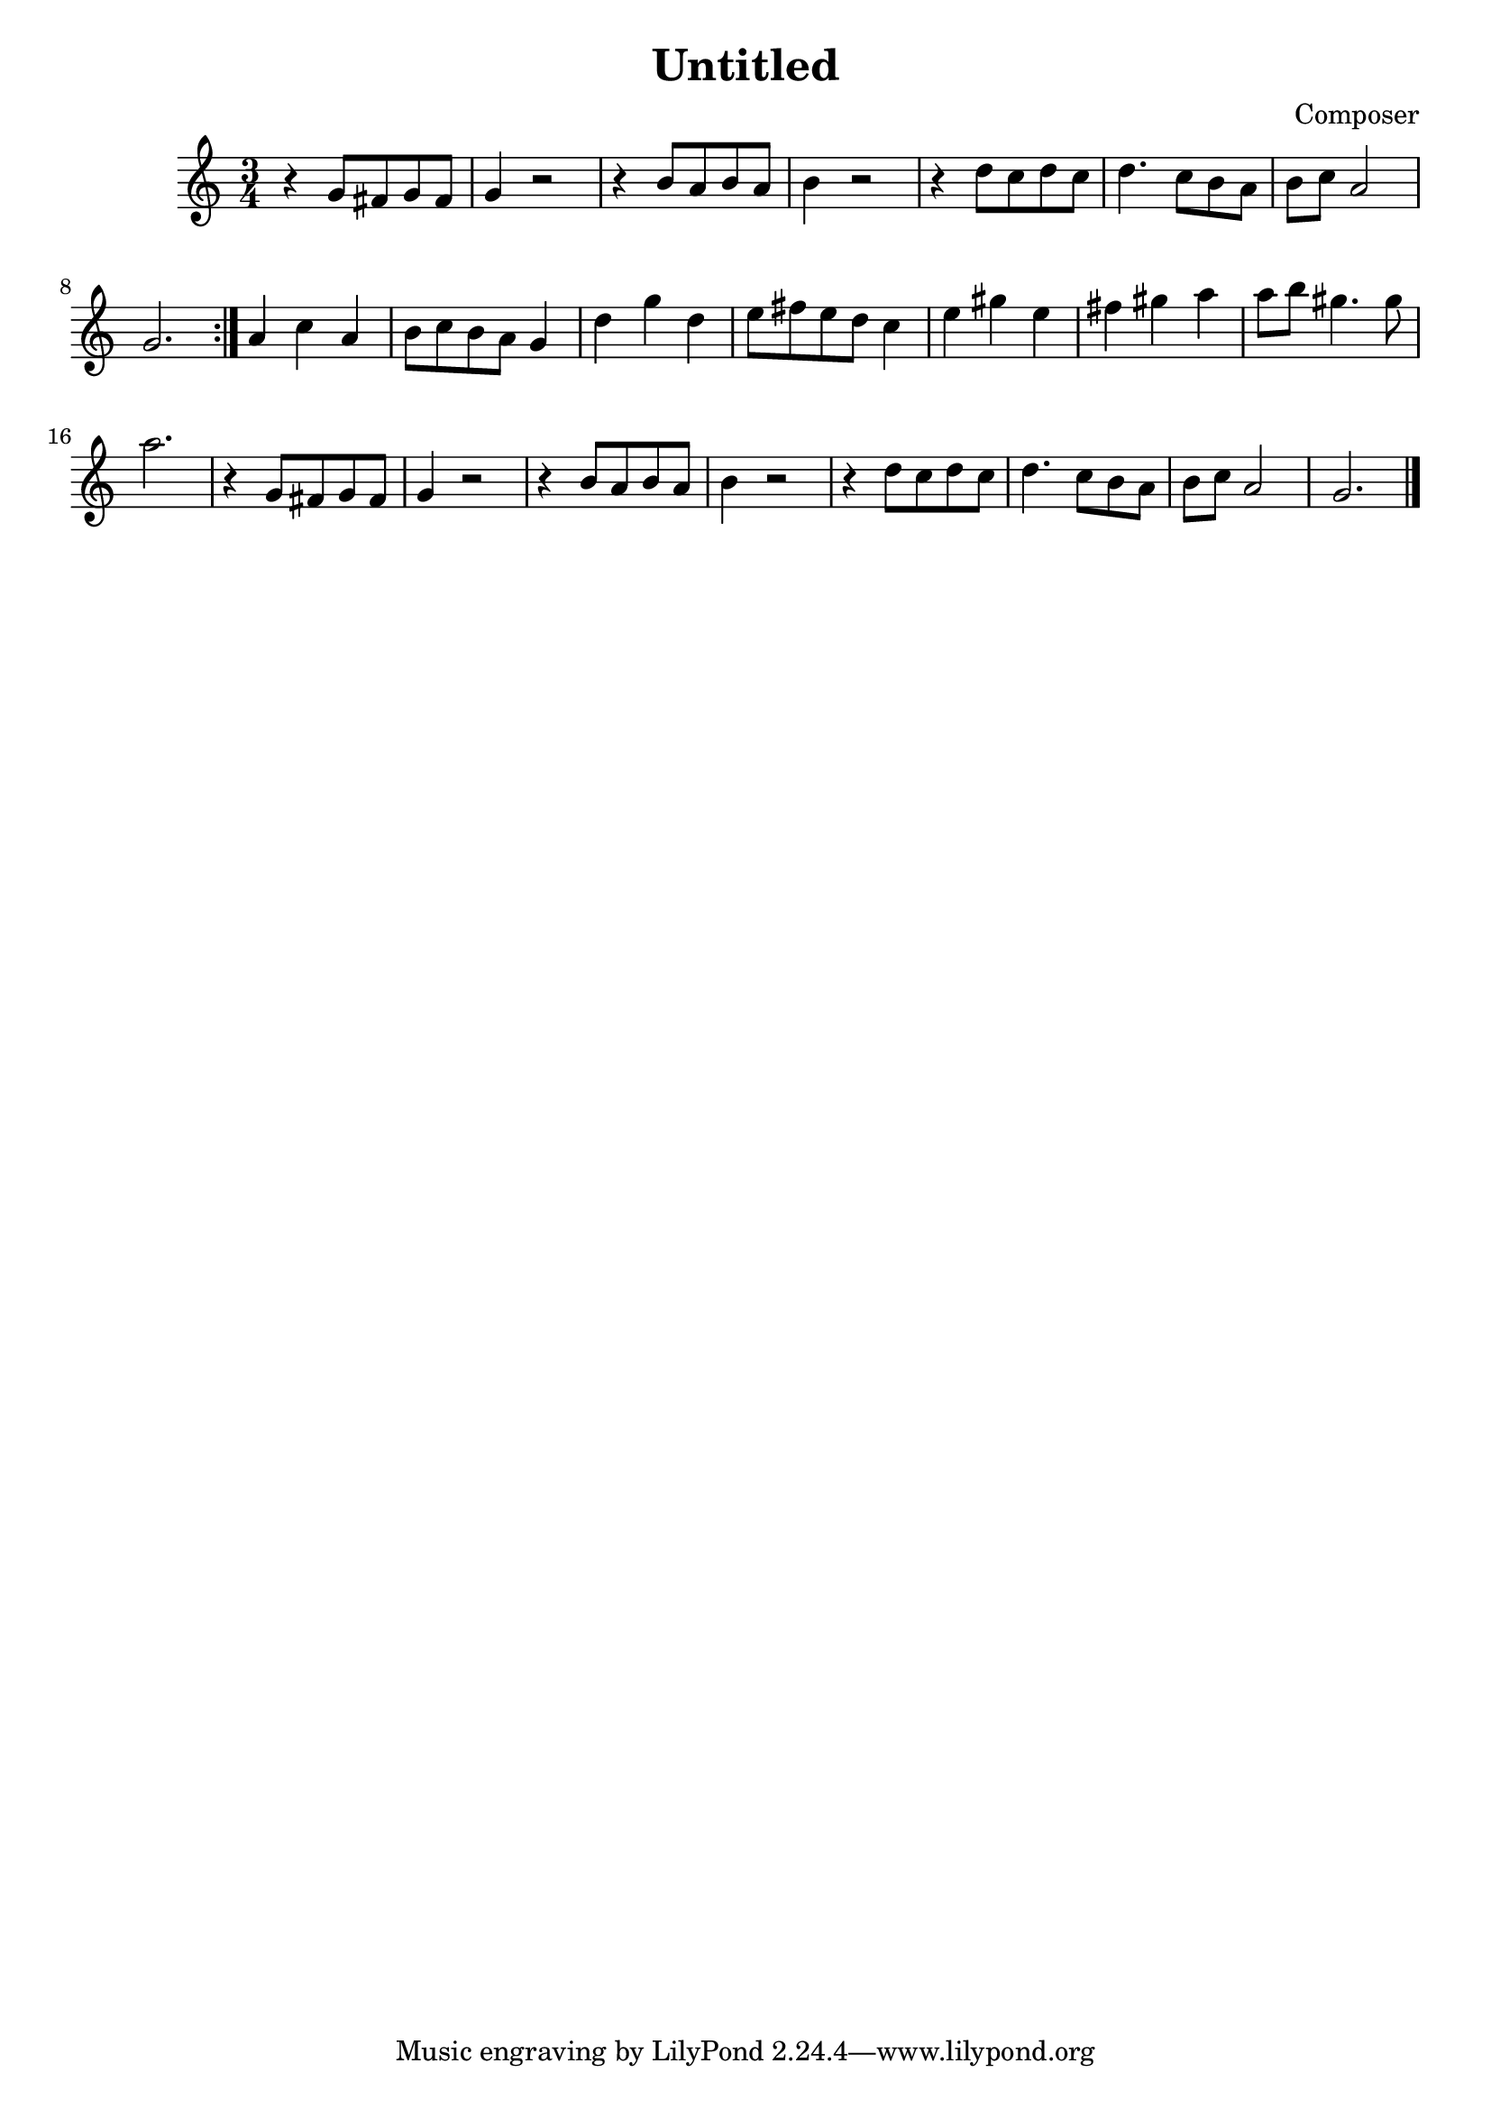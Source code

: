 \header {
  title = "Untitled"
  composer = "Composer"
  
}
\score {

  \relative c'' {
   \time 3/4

    % maat 1
r4 g8 fis g fis| g4 r2| r4 b8 a b a | b4 r2|r4 d8 c d c d4. c8 b a b c a2 g2. \bar ":|."
% maat 9
 a4 c a b8c b a g4 d'4 g d e8 fis e d c4
% maat 13
e gis e fis gis a a8 b gis4. gis8 a2.
% maat 17 
r4 g,8 fis g fis| g4 r2| r4 b8 a b a | b4 r2| r4 d8 c d c d4. c8 b a b c a2 g2. \bar "|."

% maat 25

% maat
  }

  \layout {}
  \midi {}
}